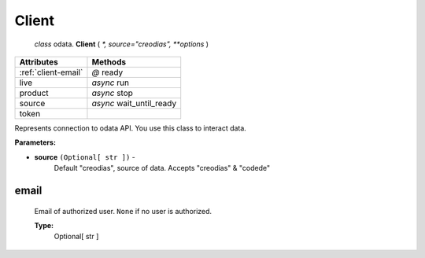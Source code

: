 """"""
Client
""""""
 `class` odata. **Client** ( `*, source="creodias", **options` )

===================      ========================
Attributes               Methods
===================      ========================
:ref:`client-email`      `@`     ready
live                     `async` run
product                  `async` stop
source                   `async` wait_until_ready
token

===================      ========================

Represents connection to odata API. You use this class to interact data.

**Parameters:**

- **source** ``(Optional[ str ])`` -
    Default "creodias", source of data. Accepts "creodias" & "codede"

.. _client-email:

email
=====
    Email of authorized user. ``None`` if no user is authorized.

    **Type:**
        Optional[ str ]

